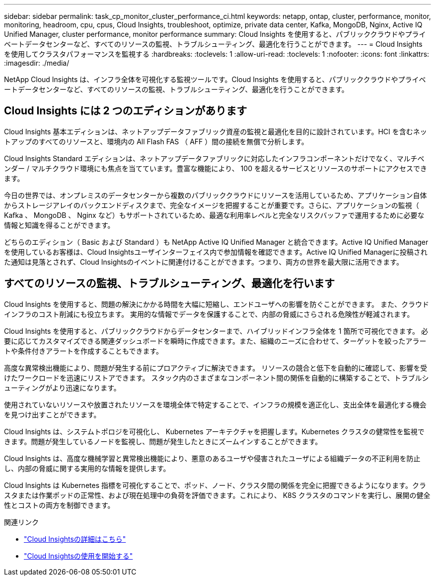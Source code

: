 ---
sidebar: sidebar 
permalink: task_cp_monitor_cluster_performance_ci.html 
keywords: netapp, ontap, cluster, performance, monitor, monitoring, headroom, cpu, cpus, Cloud Insights, troubleshoot, optimize, private data center, Kafka, MongoDB, Nginx, Active IQ Unified Manager, cluster performance, monitor performance 
summary: Cloud Insights を使用すると、パブリッククラウドやプライベートデータセンターなど、すべてのリソースの監視、トラブルシューティング、最適化を行うことができます。 
---
= Cloud Insights を使用してクラスタパフォーマンスを監視する
:hardbreaks:
:toclevels: 1
:allow-uri-read: 
:toclevels: 1
:nofooter: 
:icons: font
:linkattrs: 
:imagesdir: ./media/


[role="lead"]
NetApp Cloud Insights は、インフラ全体を可視化する監視ツールです。Cloud Insights を使用すると、パブリッククラウドやプライベートデータセンターなど、すべてのリソースの監視、トラブルシューティング、最適化を行うことができます。



== Cloud Insights には 2 つのエディションがあります

Cloud Insights 基本エディションは、ネットアップデータファブリック資産の監視と最適化を目的に設計されています。HCI を含むネットアップのすべてのリソースと、環境内の All Flash FAS （ AFF ）間の接続を無償で分析します。

Cloud Insights Standard エディションは、ネットアップデータファブリックに対応したインフラコンポーネントだけでなく、マルチベンダー / マルチクラウド環境にも焦点を当てています。豊富な機能により、 100 を超えるサービスとリソースのサポートにアクセスできます。

今日の世界では、オンプレミスのデータセンターから複数のパブリッククラウドにリソースを活用しているため、アプリケーション自体からストレージアレイのバックエンドディスクまで、完全なイメージを把握することが重要です。さらに、アプリケーションの監視（ Kafka 、 MongoDB 、 Nginx など）もサポートされているため、最適な利用率レベルと完全なリスクバッファで運用するために必要な情報と知識を得ることができます。

どちらのエディション（ Basic および Standard ）も NetApp Active IQ Unified Manager と統合できます。Active IQ Unified Managerを使用しているお客様は、Cloud Insightsユーザインターフェイス内で参加情報を確認できます。Active IQ Unified Managerに投稿された通知は見落とされず、Cloud Insightsのイベントに関連付けることができます。つまり、両方の世界を最大限に活用できます。



== すべてのリソースの監視、トラブルシューティング、最適化を行います

Cloud Insights を使用すると、問題の解決にかかる時間を大幅に短縮し、エンドユーザへの影響を防ぐことができます。  また、クラウドインフラのコスト削減にも役立ちます。  実用的な情報でデータを保護することで、内部の脅威にさらされる危険性が軽減されます。

Cloud Insights を使用すると、パブリッククラウドからデータセンターまで、ハイブリッドインフラ全体を 1 箇所で可視化できます。  必要に応じてカスタマイズできる関連ダッシュボードを瞬時に作成できます。また、組織のニーズに合わせて、ターゲットを絞ったアラートや条件付きアラートを作成することもできます。

高度な異常検出機能により、問題が発生する前にプロアクティブに解決できます。  リソースの競合と低下を自動的に確認して、影響を受けたワークロードを迅速にリストアできます。  スタック内のさまざまなコンポーネント間の関係を自動的に構築することで、トラブルシューティングがより迅速になります。

使用されていないリソースや放置されたリソースを環境全体で特定することで、インフラの規模を適正化し、支出全体を最適化する機会を見つけ出すことができます。

Cloud Insights は、システムトポロジを可視化し、 Kubernetes アーキテクチャを把握します。Kubernetes クラスタの健常性を監視できます。問題が発生しているノードを監視し、問題が発生したときにズームインすることができます。

Cloud Insights は、高度な機械学習と異常検出機能により、悪意のあるユーザや侵害されたユーザによる組織データの不正利用を防止し、内部の脅威に関する実用的な情報を提供します。

Cloud Insights は Kubernetes 指標を可視化することで、ポッド、ノード、クラスタ間の関係を完全に把握できるようになります。クラスタまたは作業ポッドの正常性、および現在処理中の負荷を評価できます。これにより、 K8S クラスタのコマンドを実行し、展開の健全性とコストの両方を制御できます。

.関連リンク
* link:https://docs.netapp.com/us-en/ontap/task_cp_monitor_cluster_performance_ci.html["Cloud Insightsの詳細はこちら"^]
* link:https://docs.netapp.com/us-en/cloudinsights/task_cloud_insights_onboarding_1.html["Cloud Insightsの使用を開始する"^]

